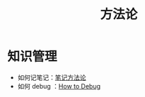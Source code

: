 :PROPERTIES:
:ID:       faa09ef8-bc14-4f41-a501-0cc81318b884
:END:
#+title: 方法论
#+filetags: :root:

* 知识管理
- 如何记笔记：[[id:880b2c98-b3a3-40c2-baa9-bbd0ad9e1a92][笔记方法论]]
- 如何 debug ：[[id:dbe11e18-125c-401c-99f9-6edf7d387250][How to Debug]]
